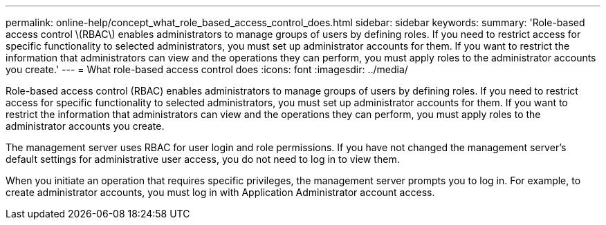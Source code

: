 ---
permalink: online-help/concept_what_role_based_access_control_does.html
sidebar: sidebar
keywords: 
summary: 'Role-based access control \(RBAC\) enables administrators to manage groups of users by defining roles. If you need to restrict access for specific functionality to selected administrators, you must set up administrator accounts for them. If you want to restrict the information that administrators can view and the operations they can perform, you must apply roles to the administrator accounts you create.'
---
= What role-based access control does
:icons: font
:imagesdir: ../media/

[.lead]
Role-based access control (RBAC) enables administrators to manage groups of users by defining roles. If you need to restrict access for specific functionality to selected administrators, you must set up administrator accounts for them. If you want to restrict the information that administrators can view and the operations they can perform, you must apply roles to the administrator accounts you create.

The management server uses RBAC for user login and role permissions. If you have not changed the management server's default settings for administrative user access, you do not need to log in to view them.

When you initiate an operation that requires specific privileges, the management server prompts you to log in. For example, to create administrator accounts, you must log in with Application Administrator account access.
